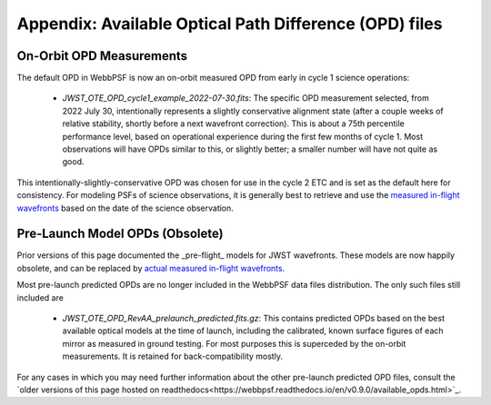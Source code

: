 Appendix: Available Optical Path Difference (OPD) files
================================================================


On-Orbit OPD Measurements
-------------------------

The default OPD in WebbPSF is now an on-orbit measured OPD from early in cycle 1 science operations: 

 * `JWST_OTE_OPD_cycle1_example_2022-07-30.fits`: The specific OPD measurement selected, from 2022 July 30, intentionally represents a slightly conservative alignment state (after a couple weeks of relative stability, shortly before a next wavefront correction). This is about a 75th percentile  performance level, based on operational experience during the first few months of cycle 1. Most observations will have OPDs similar to this, or slightly better; a smaller number will have not quite as good. 

This intentionally-slightly-conservative OPD was chosen for use in the cycle 2 ETC and is set as the default here for consistency. 
For modeling PSFs of science observations, it is generally best to retrieve and use the 
`measured in-flight wavefronts <https://webbpsf.readthedocs.io/en/latest/jwst_measured_opds.html>`_ based on the date of 
the science observation. 




Pre-Launch Model OPDs (Obsolete)
---------------------------------

Prior versions of this page documented the _pre-flight_ models for JWST wavefronts. These models are now happily obsolete, and can be replaced by 
`actual measured in-flight wavefronts <https://webbpsf.readthedocs.io/en/latest/jwst_measured_opds.html>`_.
    

Most pre-launch predicted OPDs are no longer included in the WebbPSF data files distribution. The only such files still
included are

 * `JWST_OTE_OPD_RevAA_prelaunch_predicted.fits.gz`:  This contains predicted OPDs based on the best available optical models at the time of launch, including the calibrated, known surface figures of each mirror as measured in ground testing. For most purposes this is superceded by the on-orbit measurements. It is retained for back-compatibility mostly. 
    
    
For any cases in which you may need further information about the other pre-launch predicted OPD files, 
consult the `older versions of this page hosted on readthedocs<https://webbpsf.readthedocs.io/en/v0.9.0/available_opds.html>`_.
    
